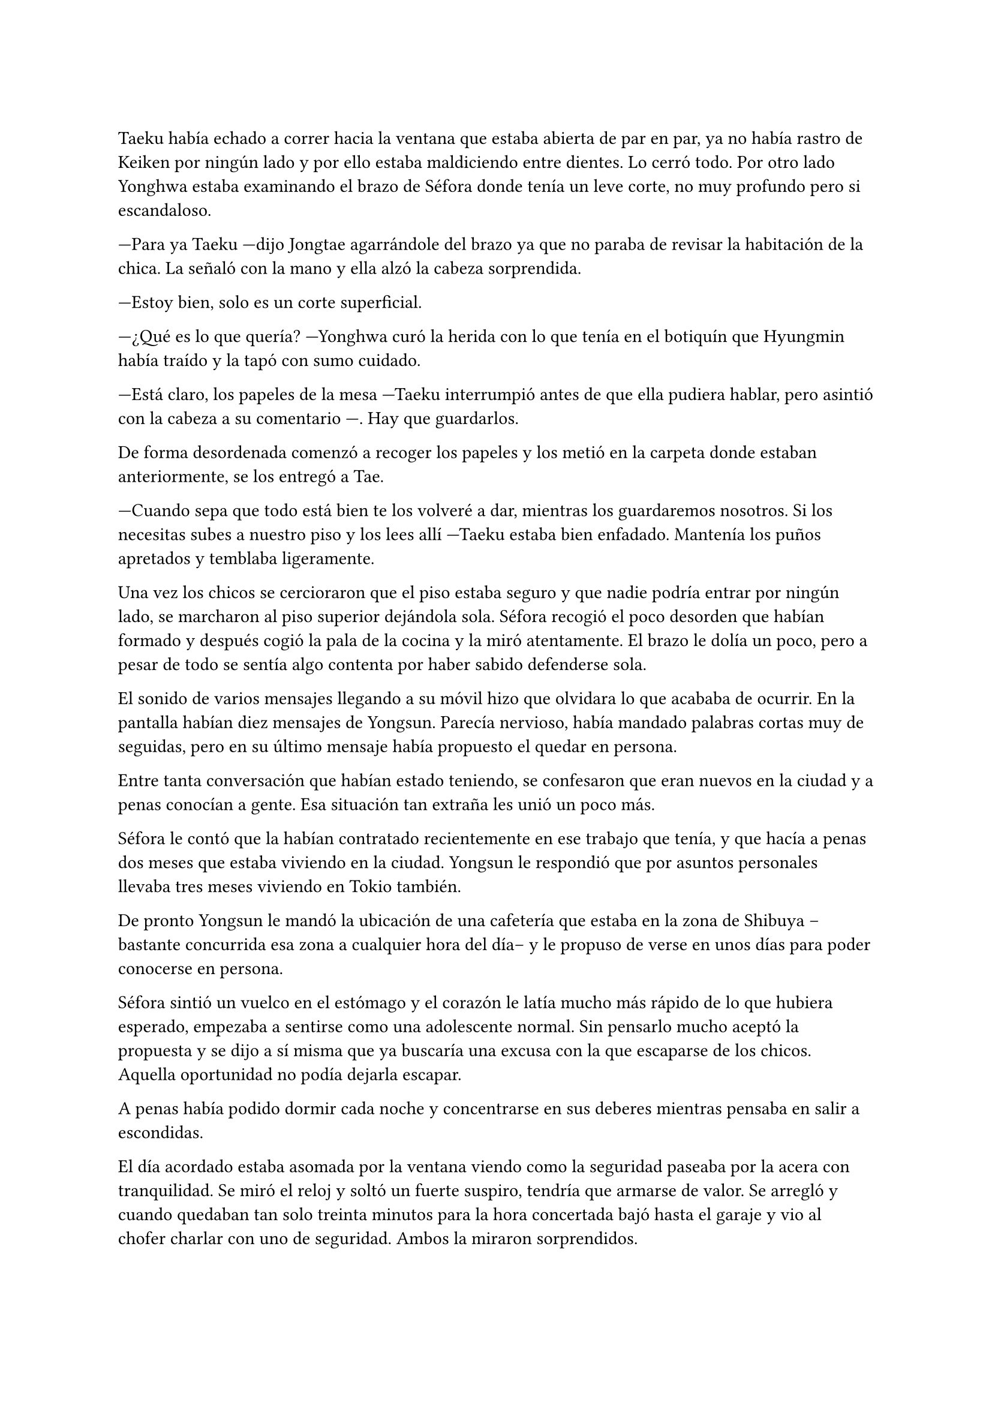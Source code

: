 =

Taeku había echado a correr hacia la ventana que estaba abierta de par en par, ya no había rastro de Keiken por ningún lado y por ello estaba maldiciendo entre dientes. Lo cerró todo. Por otro lado Yonghwa estaba examinando el brazo de Séfora donde tenía un leve corte, no muy profundo pero si escandaloso.

---Para ya Taeku ---dijo Jongtae agarrándole del brazo ya que no paraba de revisar la habitación de la chica. La señaló con la mano y ella alzó la cabeza sorprendida.

---Estoy bien, solo es un corte superficial.

---¿Qué es lo que quería? ---Yonghwa curó la herida con lo que tenía en el botiquín que Hyungmin había traído y la tapó con sumo cuidado.

---Está claro, los papeles de la mesa ---Taeku interrumpió antes de que ella pudiera hablar, pero asintió con la cabeza a su comentario ---. Hay que guardarlos.

De forma desordenada comenzó a recoger los papeles y los metió en la carpeta donde estaban anteriormente, se los entregó a Tae.

---Cuando sepa que todo está bien te los volveré a dar, mientras los guardaremos nosotros. Si los necesitas subes a nuestro piso y los lees allí ---Taeku estaba bien enfadado. Mantenía los puños apretados y temblaba ligeramente.

Una vez los chicos se cercioraron que el piso estaba seguro y que nadie podría entrar por ningún lado, se marcharon al piso superior dejándola sola. Séfora recogió el poco desorden que habían formado y después cogió la pala de la cocina y la miró atentamente. El brazo le dolía un poco, pero a pesar de todo se sentía algo contenta por haber sabido defenderse sola.

El sonido de varios mensajes llegando a su móvil hizo que olvidara lo que acababa de ocurrir. En la pantalla habían diez mensajes de Yongsun. Parecía nervioso, había mandado palabras cortas muy de seguidas, pero en su último mensaje había propuesto el quedar en persona.

Entre tanta conversación que habían estado teniendo, se confesaron que eran nuevos en la ciudad y a penas conocían a gente. Esa situación tan extraña les unió un poco más.

Séfora le contó que la habían contratado recientemente en ese trabajo que tenía, y que hacía a penas dos meses que estaba viviendo en la ciudad. Yongsun le respondió que por asuntos personales llevaba tres meses viviendo en Tokio también.

De pronto Yongsun le mandó la ubicación de una cafetería que estaba en la zona de Shibuya --bastante concurrida esa zona a cualquier hora del día-- y le propuso de verse en unos días para poder conocerse en persona.

Séfora sintió un vuelco en el estómago y el corazón le latía mucho más rápido de lo que hubiera esperado, empezaba a sentirse como una adolescente normal. Sin pensarlo mucho aceptó la propuesta y se dijo a sí misma que ya buscaría una excusa con la que escaparse de los chicos. Aquella oportunidad no podía dejarla escapar.

A penas había podido dormir cada noche y concentrarse en sus deberes mientras pensaba en salir a escondidas.

El día acordado estaba asomada por la ventana viendo como la seguridad paseaba por la acera con tranquilidad. Se miró el reloj y soltó un fuerte suspiro, tendría que armarse de valor. Se arregló y cuando quedaban tan solo treinta minutos para la hora concertada bajó hasta el garaje y vio al chofer charlar con uno de seguridad. Ambos la miraron sorprendidos.

---Por favor, ¿puedes llevarme a este lugar? ---alzó el móvil sonriendo, enseñando la dirección del lugar de la quedada ---. Llevaré esto en la mano en todo momento, compartiré la ubicación a tiempo real ---continuó hablando sin dejarle responder ---, estaré en un lugar público muy lleno de gente.

---Pero no deberías ir sola ---comenzó a quejarse el conductor.

---No voy sola, voy contigo ---Séfora trató de sonar convincente mientras por dentro se moría de los nervios para que se tragara su media verdad ---. Treinta minutos, por favor.

Dudó un momento, pero fue hacia el coche y señaló con la cabeza que se montara. Ella se aguantó las ganas de gritar de felicidad y se montó en el coche. Una vez parado al lado de la cafetería en la que había quedado con Yongsun el conductor se giró a ella.

---No me voy a mover de aquí ---dijo serio.

---De acuerdo, me parece bien. No va a pasar nada.

Con una amplia sonrisa, satisfecha de haber conseguido lo que quería, se bajó del coche y se acercó a la puerta de la cafetería. Se asomó con algo de miedo, pero la gente que por ahí pasaba estaba completamente ajena a quien era ella y lo que estaba haciendo allí. El mundo había estado girando a pesar de su problema, ella no era el centro de este lugar en ese momento, así que se relajó y se sintió una chica más. Alguien que iba a vivir una sencilla experiencia de tomar un café con un chico.

Entró en la cafetería y vio casi al final a un muchacho que no podría evitar conocer. Sabía perfectamente que no era Yonghwa porque no tenía su musculatura, pero eran hermanos y no había ninguna duda. Yongsun tenía el pelo alborotado en la frente y llevaba unas finas gafas plateadas. Estaba mirando el teléfono y ese gesto de concentrado era el mismo que usaba Yonghwa cuando leía algo.

Algo tímida se acercó al muchacho y carraspeó cuando se colocó a su lado. Había optado por llevar un pantalón vaquero y una camisa blanca algo holgada, hacía calor pero tampoco se sentía cómoda llevando blusas de tirantes fuera de casa. El corte del brazo no se había curado del todo.

El chico alzó la cabeza y se miraron a los ojos. Séfora sintió un pequeño flechazo cuando sus miradas se cruzaron. El cuerpo le empezó a temblar por los nervios de lo que estaba haciendo.

Era un pequeño riesgo que pensaba que merecía la pena.

El corazón le latía a toda velocidad contra el pecho y notaba como la herida de su brazo, tapada con la manga de la camisa fina, comenzaba a palpitar y aquello le dolía. Lo ignoró por completo y esbozó una amplia sonrisa inclinando el cuerpo ligeramente en señal de saludo.

El chico se puso en pie, era alto --mucho más incluso que Yonghwa-- y se inclinó también en un saludo.

---¿Eres Séfora? ---preguntó con timidez.

---Si, soy yo -- Se acercó a él un poco más y alzó la cabeza para poder verle a los ojos bien. Estiró la mano en señal de saludo ---, mucho gusto, Yongsun.

Se estrecharon las manos en un cordial saludo y notó un cosquilleo que iba de sus dedos hasta su hombro. Ambos lo notaron ya que apartaron las manos con rapidez y se miraron algo avergonzados. El rubor en las mejillas del chico le hacía bastante inocente. Yongsun tosió un poco para tratar de calmarse y Séfora no pudo evitar soltar una leve risa nerviosa.

No tardaron en sentarse, uno frente a otro, y se quedaron en silencio hasta que una camarera les tomó nota de su pedido, ambos pidieron un capuchino y se rieron por la casualidad.

---Yo... no sé por dónde empezar --mantenía la vista algo gacha.

---Bueno ---Séfora se frotó las manos algo nerviosa ---. Háblame de ti ---ella se sorprendió diciendo eso.

---No se me da bien hablar de mi, la verdad ---notó como se puso ligeramente nervioso y volvió a respirar hondo. No dijo nada más ya que habían traído las bebidas que habían pedido, volvió a retomar una vez se quedaron solos ---. Ya sabes, tengo veintiuno, he hecho una pausa en mis estudios universitarios por este viaje ---asintió mientras repetía lo que ya habían hablado por mensajes, a ella no le molestó ---, lo que estudio es turismo, así que esto lo estoy aprovechando para poder aprender mejor ---se encogió ligeramente de hombros.

---Nada mal, la verdad ---dijo ella mientras bebía pequeños sorbos del café ---, el turismo es muy emocionante, puedes conocer muchas culturas.

---¿Verdad que si? --de pronto alzó la cabeza y la miró a los ojos con cierta emoción. Los ojos le brillaron de una manera especial cuando habló. De pronto se quedó pensativo y ladeó la cabeza. Se pasó la mano por la barbilla ---. Oye, Séfora, tengo preguntarte algo, no eres solo japonesa, ¿verdad?

Se miraron a los ojos y Séfora soltó una pequeña risa, se sentía algo aliviada al poder notar que hablar con Yongsun era muy agradable. Las previas conversaciones por mensaje habían ayudado un poco.

---Muy perspicaz ---asintió con una sonrisa y alzó un dedo ---, mi madre era, bueno, es española ---dijo rápidamente. No sabía nada de su vida y podía inventarlo todo.

---Lo sabía ---dijo contento mientras se daba con el puño en la palma abierta, después bebió de su café y se pasó la lengua por el labio superior ---. Te lo notaba, había algo. Además, es increíble que hables tan bien el coreano.

---Y eso que todos dicen que soy igual que mi padre, él es japonés ---dijo con cierto aire divertido mientras se inclinaba hacia delante ---. ¿En qué lo has notado?

Conforme la conversación iba avanzando se iban relajando los dos, habían tomado posturas cómodas en las sillas mientras apuraban el café que habían pedido.

Comentaban como se habían criado fuera de Japón y las diferencias que existían entre los tres países.

---No me hago con la comida todavía ---Séfora estaba frustrada mientras acariciaba la taza ya vacía ---. Con mi padre fue todo muy flexible en casa. Comemos lo que prepara mi madre.

---La comida en España es tan distinta ---Yongsun asintió subiendo las gafas por su nariz. Ese gesto era muy habitual en él ---. Aunque no te creas, para mi también es chocante. Echo de menos los _banchan_...

---¿Los qué? ---Séfora abrió mucho los ojos. De todas las comidas que había escuchado de los chicos, esa jamás la habían nombrado.

---Son los platos de acompañamiento ---Asintió él con una sonrisa amplia, explicando ---. En Corea es muy típico que cuando vas a comer hayan pequeños platos con guarniciones.

Durante poco más de una hora había olvidado por completo su apellido y el motivo por el que había llegado a ese país.

El momento mágico y maravilloso se rompió de golpe cuando el teléfono de Séfora comenzó a sonar. Cuando vió el nombre que había en la pantalla se le heló la sangre y el corazón dejó de latir. Se puso en pie repentinamente y disculpándose con Yongsun salió a la puerta de la cafetería contestando la llamada.

---¿Qué narices has hecho, Séfora? ---gritó desde el otro lado ---, no puedes pillar el chofer y pasear por Tokio como si fueses una simple turista, porque sabes de sobra que no lo eres. Ah, ya te estoy viendo, ni se te ocurra moverte.

Colgó el teléfono sin que ella pudiera decir nada más, pero no hacía falta, Taeku daba grandes zancadas acercándose a ella. Estaba rojo de furia mientras apretaba los puños con fuerza, pensaba que podría romper el teléfono que tenía en la mano.

---Taeku calma, estoy bien ---Séfora alzó ambas manos en señal de disculpa ---, el chófer está ahí ---lo señaló y éste saludó desde el coche ---. Le dije que vigilara, no he salido de aquí en todo el tiempo.

---Si lo sé, me ha enviado la ubicación él ---resopló mientras trataba de relajarse ---. ¿Con quién estás?

---No te importa ---dijo rápidamente colocando ambas manos sobre el pecho de Taeku para que no entrara ---. Solo hoy, quiero ser libre un rato más.

---Séfora... ---miró por la ventana y se dio cuenta que un chico les estaba mirando desde una mesa del fondo ---. Pero si es... ---volvió a mirarla apretando los labios, su rostro se volvió muy serio y preocupado ---. Sabes que yo sé absolutamente todo de mis hermanos, ¿verdad? ---ella asintió con la cabeza sabiendo perfectamente de qué estaba hablando. Taeku continuó ---. Sé quién es esa persona. Lleva cuidado, no va a ser agradable si Yonghwa se entera.

---Es mi vida personal ---dijo mucho más molesta y le empujó para que se alejara de la puerta ---, Taeku por favor, dos horas más. Prometo que no lo voy a involucrar con vosotros.

Alzó las manos rendido y asintió con la cabeza, dando unos pasos hacia atrás dejando espacio. Miró dentro de la cafetería y cruzó miradas con Yongsun, pero Taeku giró inmediatamente la cabeza molesto para ir directo donde el chófer estaba esperando. Se apoyó en el coche y comenzó una conversación como si no pasara nada.

Séfora sabía que le esperaría una buena reprimenda cuando volviera a casa, así que se resignó y volvió hacia el local. La postura de Yongsun había cambiado y estaba algo incómodo cuando ella se sentó frente a él.

---¿Es tu familia o es tu... novio? ---dijo con una ligera pausa.

No habían hablado de posibles relaciones ni nada al respecto, así que podría ser cualquier cosa desde la perspectiva de Yongsun.

---Ah, él ---señaló por la ventana riendo nerviosa ya que necesitaba una excusa ---, es mi hermano mayor, demasiado protector.

Fue automático. Parecía que Yongsun había estado guardando el aire en el pecho y cuando dijo aquello el aire salió de golpe por su nariz en un resoplido, esbozando una leve sonrisa.

---Dile que estás en buenas manos, que no se enfade.

Ambos rieron mucho más tranquilos. La conversación danzaba de un lado a otro: sus gustos musicales, sus películas favoritas, hasta sus escritores favoritos. No coincidían en todas las cosas pero eso le gustó a Séfora, poder conocer más profundamente a alguien que debatía sus gustos sin llegar a discutir, ni imponer su idea era algo agradable.

Después de un rato, y unos cuantos mensajes insistentes por parte de Taeku al móvil de Séfora, terminaron aquella cita. Había empezado con varios emojis y como último mensaje puso en mayúsculas "_ven ya_".

---Hay que repetir ---Séfora estaba con el teléfono en la mano ignorando los mensajes de Taeku.

---Me encantaría ---Yongsun tenía las manos en los bolsillos y con aire desenfadado ---. ¿No tendrás más problemas con tu hermano?

---Por su bien, espero que no ---ella adoraba aquella normalidad con la que podía hablar con Yongsun ---. Gracias por la tarde.

---A ti por aceptar ---Se miraron durante unos segundos de más. Séfora vio en los ojos de Yongsun un pequeño brillo, no quería hacerse ilusiones, pero sentía que había nacido algo.

Se despidieron en la puerta y ella se montó en el coche en el que había venido que estaba a un lado de la carretera con el chófer tan solo. Taeku había vuelto a casa. Durante el trayecto de vuelta a casa estaba pensando en lo feliz que había sido. Se sentía una persona normal al quedar con alguien que no tenía nada que ver con la organización criminal a la que pertenecía.

Cuando llegó a casa y subió por las escaleras, casi corriendo hasta su piso, se encontró con Taeku y Jongtae en la puerta de este con rostros serios.

---Tú eres tonta ---Jongtae le recriminó bastante molesto ---, después de los sustos que hemos llevado te vas sola. Que nos hemos dado cuenta, no somos idiotas, ya te lo aseguro ---la señaló con un dedo acusatorio.

No pudo evitar reír entre dientes mientras Jongtae estaba echándole la bronca por haberse ido de casa sin avisar. El problema era que cuanto más divertida parecía, Taeku estaba mucho más molesto.

---¿Qué te divierte?

---Es la primera vez que me siento así ---se llevó la mano al pecho y respiró hondo. El corazón le latía con fuerza contra la mano ---, los dos estáis molestos conmigo pero por preocupación.

---Pues claro, Séfora, qué esperabas ---dijo Jongtae enfadado por su felicidad. Ella no pasó por alto que dijera su nombre completo y pudo notar lo frustrado que estaba con Séfora en ese momento.

---Si es que aún eres una adolescente, mira como disfruta haciendo sufrir a los demás ---Taeku se cruzó de brazos ---. Deja de ver a Yongsun.

---¿Qué? ---dijo de pronto y la sonrisa se esfumó.

No añadieron mucho más. Taeku abrió la puerta del apartamento y los tres entraron sentándose en los sofás mientras los dos muchachos buscaban como explicar la situación a la chica.

---Escucha Sef, no es algo que tienes que tomarte a la ligera, es el hermano de Yonghwa y es un tema muy delicado.

---Digamos que si no tienen contacto es porque Yonghwa no quiere tenerlo ---añadió Taeku asintiendo ---. Hace tiempo me avisaron que su madre le estaba buscando por la empresa e investigué a esa señora.

---Pero lo que leí... ---comenzó a decir y al ver sus caras de sorpresa se quedó un momento callada. El gesto de Taeku no era agradable así que decidió seguir hablando ---. Encontré una carta dirigida a Yonghwa, donde su madre le pedía que conociera a su hermano pequeño y le explicaba algunas cosas. No tiene malas intenciones.

---Si no es por las malas intenciones ---Jongtae suspiró negando con la cabeza ---, es el daño que él a sufrido a causa de esa familia. Sef, nosotros estamos juntos desde bien pequeños y de todos nosotros Yonghwa es el más pasional, las emociones fuertes le llegan mucho más de lo normal y puede llegar a perder el control de sí mismo. Ya lo viste enseñándote japonés.

---Pues... --Séfora se quedó sin argumentos, pero había conectado con él de una manera tan distinta a todas las personas que había conocido hasta ahora. Se cruzó de brazos negando con la cabeza ---. No, me niego, voy a seguir viéndole.

---Tú misma con la decisión ---dijo Taeku ---, estás avisada, espero que Yonghwa no se entere.

---Y si se entera no pasará nada porque hablaré con él de la situación y seguro que lo entiende ---se había hinchado de orgullo creyendo en su decisión, ignorando las advertencias de los otros dos.

Ambos chicos se miraron y negaron con la cabeza. Comprendían que no podían discutir con ella, ya que se había obstinado en seguir con esa idea, por lo que la dejaron a sus anchas en esa decisión.

En su cabeza se había montado una película, Yonghwa agradecería que ella intercediera entre ambos hermanos y se ganaba su confianza. Esto haría que Yongsun entrara en su mundo y fuera su refugio ante las presiones que Sanghun y Ten Shio le provocaban.